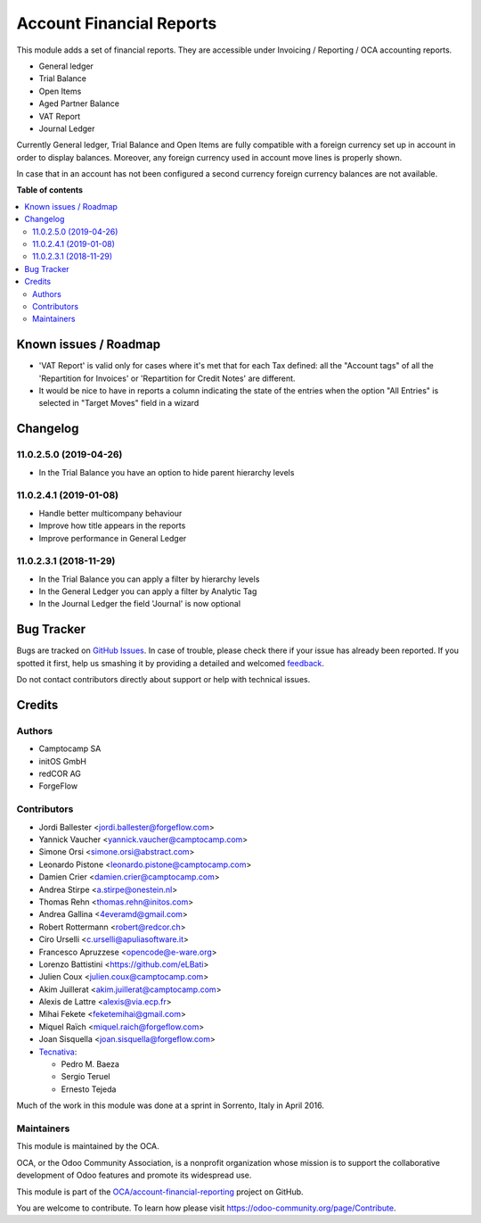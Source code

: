 =========================
Account Financial Reports
=========================

.. !!!!!!!!!!!!!!!!!!!!!!!!!!!!!!!!!!!!!!!!!!!!!!!!!!!!
   !! This file is generated by oca-gen-addon-readme !!
   !! changes will be overwritten.                   !!
   !!!!!!!!!!!!!!!!!!!!!!!!!!!!!!!!!!!!!!!!!!!!!!!!!!!!

.. |badge1| image:: https://img.shields.io/badge/maturity-Beta-yellow.png
    :target: https://odoo-community.org/page/development-status
    :alt: Beta
.. |badge2| image:: https://img.shields.io/badge/licence-AGPL--3-blue.png
    :target: http://www.gnu.org/licenses/agpl-3.0-standalone.html
    :alt: License: AGPL-3
.. |badge3| image:: https://img.shields.io/badge/github-OCA%2Faccount--financial--reporting-lightgray.png?logo=github
    :target: https://github.com/OCA/account-financial-reporting/tree/13.0/account_financial_report
    :alt: OCA/account-financial-reporting
.. |badge4| image:: https://img.shields.io/badge/weblate-Translate%20me-F47D42.png
    :target: https://translation.odoo-community.org/projects/account-financial-reporting-13-0/account-financial-reporting-13-0-account_financial_report
    :alt: Translate me on Weblate
.. |badge5| image:: https://img.shields.io/badge/runbot-Try%20me-875A7B.png
    :target: https://runbot.odoo-community.org/runbot/91/13.0
    :alt: Try me on Runbot

|badge1| |badge2| |badge3| |badge4| |badge5| 

This module adds a set of financial reports. They are accessible under
Invoicing / Reporting / OCA accounting reports.

- General ledger
- Trial Balance
- Open Items
- Aged Partner Balance
- VAT Report
- Journal Ledger

Currently General ledger, Trial Balance and Open Items are fully compatible with a foreign
currency set up in account in order to display balances. Moreover, any foreign
currency used in account move lines is properly shown.

In case that in an account has not been configured a second currency foreign
currency balances are not available.

**Table of contents**

.. contents::
   :local:

Known issues / Roadmap
======================

* 'VAT Report' is valid only for cases where it's met that for each
  Tax defined: all the "Account tags" of all the
  'Repartition for Invoices' or 'Repartition for Credit Notes'
  are different.
* It would be nice to have in reports a column indicating the
  state of the entries when the option "All Entries" is selected
  in "Target Moves" field in a wizard

Changelog
=========

11.0.2.5.0 (2019-04-26)
~~~~~~~~~~~~~~~~~~~~~~~

* In the Trial Balance you have an option to hide parent hierarchy levels

11.0.2.4.1 (2019-01-08)
~~~~~~~~~~~~~~~~~~~~~~~

* Handle better multicompany behaviour
* Improve how title appears in the reports
* Improve performance in General Ledger


11.0.2.3.1 (2018-11-29)
~~~~~~~~~~~~~~~~~~~~~~~

* In the Trial Balance you can apply a filter by hierarchy levels
* In the General Ledger you can apply a filter by Analytic Tag
* In the Journal Ledger the field 'Journal' is now optional

Bug Tracker
===========

Bugs are tracked on `GitHub Issues <https://github.com/OCA/account-financial-reporting/issues>`_.
In case of trouble, please check there if your issue has already been reported.
If you spotted it first, help us smashing it by providing a detailed and welcomed
`feedback <https://github.com/OCA/account-financial-reporting/issues/new?body=module:%20account_financial_report%0Aversion:%2013.0%0A%0A**Steps%20to%20reproduce**%0A-%20...%0A%0A**Current%20behavior**%0A%0A**Expected%20behavior**>`_.

Do not contact contributors directly about support or help with technical issues.

Credits
=======

Authors
~~~~~~~

* Camptocamp SA
* initOS GmbH
* redCOR AG
* ForgeFlow

Contributors
~~~~~~~~~~~~

* Jordi Ballester <jordi.ballester@forgeflow.com>
* Yannick Vaucher <yannick.vaucher@camptocamp.com>
* Simone Orsi <simone.orsi@abstract.com>
* Leonardo Pistone <leonardo.pistone@camptocamp.com>
* Damien Crier <damien.crier@camptocamp.com>
* Andrea Stirpe <a.stirpe@onestein.nl>
* Thomas Rehn <thomas.rehn@initos.com>
* Andrea Gallina <4everamd@gmail.com>
* Robert Rottermann <robert@redcor.ch>
* Ciro Urselli <c.urselli@apuliasoftware.it>
* Francesco Apruzzese <opencode@e-ware.org>
* Lorenzo Battistini <https://github.com/eLBati>
* Julien Coux <julien.coux@camptocamp.com>
* Akim Juillerat <akim.juillerat@camptocamp.com>
* Alexis de Lattre <alexis@via.ecp.fr>
* Mihai Fekete <feketemihai@gmail.com>
* Miquel Raïch <miquel.raich@forgeflow.com>
* Joan Sisquella <joan.sisquella@forgeflow.com>
* `Tecnativa <https://www.tecnativa.com>`__:

  * Pedro M. Baeza
  * Sergio Teruel
  * Ernesto Tejeda

Much of the work in this module was done at a sprint in Sorrento, Italy in
April 2016.

Maintainers
~~~~~~~~~~~

This module is maintained by the OCA.

.. image:: https://odoo-community.org/logo.png
   :alt: Odoo Community Association
   :target: https://odoo-community.org

OCA, or the Odoo Community Association, is a nonprofit organization whose
mission is to support the collaborative development of Odoo features and
promote its widespread use.

This module is part of the `OCA/account-financial-reporting <https://github.com/OCA/account-financial-reporting/tree/13.0/account_financial_report>`_ project on GitHub.

You are welcome to contribute. To learn how please visit https://odoo-community.org/page/Contribute.
